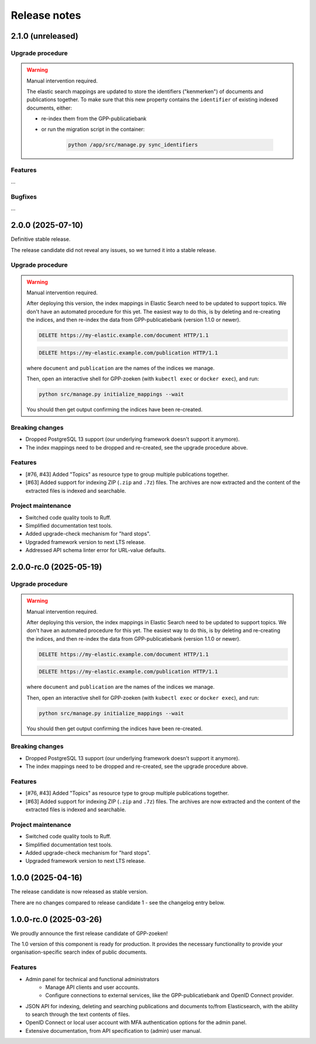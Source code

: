 =============
Release notes
=============

2.1.0 (unreleased)
==================

Upgrade procedure
-----------------

.. warning:: Manual intervention required.

    The elastic search mappings are updated to store the identifiers ("kenmerken") of
    documents and publications together. To make sure that this new property contains
    the ``identifier`` of existing indexed documents, either:

    * re-index them from the GPP-publicatiebank
    * or run the migration script in the container:

        .. code-block:: bash

            python /app/src/manage.py sync_identifiers

Features
--------

...

Bugfixes
--------

...

2.0.0 (2025-07-10)
==================

Definitive stable release.

The release candidate did not reveal any issues, so we turned it into a stable release.

Upgrade procedure
-----------------

.. warning:: Manual intervention required.

    After deploying this version, the index mappings in Elastic Search need to be
    updated to support topics. We don't have an automated procedure for this yet. The
    easiest way to do this, is by deleting and re-creating the indices, and then
    re-index the data from GPP-publicatiebank (version 1.1.0 or newer).

    .. code-block:: http

        DELETE https://my-elastic.example.com/document HTTP/1.1

    .. code-block:: http

        DELETE https://my-elastic.example.com/publication HTTP/1.1

    where ``document`` and ``publication`` are the names of the indices we manage.

    Then, open an interactive shell for GPP-zoeken (with ``kubectl exec`` or
    ``docker exec``), and run:

    .. code-block:: bash

        python src/manage.py initialize_mappings --wait

    You should then get output confirming the indices have been re-created.

Breaking changes
----------------

* Dropped PostgreSQL 13 support (our underlying framework doesn't support it anymore).
* The index mappings need to be dropped and re-created, see the upgrade procedure above.

Features
--------

* [#76, #43] Added "Topics" as resource type to group multiple publications together.
* [#63] Added support for indexing ZIP (``.zip`` and ``.7z``) files. The archives are
  now extracted and the content of the extracted files is indexed and searchable.

Project maintenance
-------------------

* Switched code quality tools to Ruff.
* Simplified documentation test tools.
* Added upgrade-check mechanism for "hard stops".
* Upgraded framework version to next LTS release.
* Addressed API schema linter error for URL-value defaults.

2.0.0-rc.0 (2025-05-19)
=======================

Upgrade procedure
-----------------

.. warning:: Manual intervention required.

    After deploying this version, the index mappings in Elastic Search need to be
    updated to support topics. We don't have an automated procedure for this yet. The
    easiest way to do this, is by deleting and re-creating the indices, and then
    re-index the data from GPP-publicatiebank (version 1.1.0 or newer).

    .. code-block:: http

        DELETE https://my-elastic.example.com/document HTTP/1.1

    .. code-block:: http

        DELETE https://my-elastic.example.com/publication HTTP/1.1

    where ``document`` and ``publication`` are the names of the indices we manage.

    Then, open an interactive shell for GPP-zoeken (with ``kubectl exec`` or
    ``docker exec``), and run:

    .. code-block:: bash

        python src/manage.py initialize_mappings --wait

    You should then get output confirming the indices have been re-created.

Breaking changes
----------------

* Dropped PostgreSQL 13 support (our underlying framework doesn't support it anymore).
* The index mappings need to be dropped and re-created, see the upgrade procedure above.

Features
--------

* [#76, #43] Added "Topics" as resource type to group multiple publications together.
* [#63] Added support for indexing ZIP (``.zip`` and ``.7z``) files. The archives are
  now extracted and the content of the extracted files is indexed and searchable.

Project maintenance
-------------------

* Switched code quality tools to Ruff.
* Simplified documentation test tools.
* Added upgrade-check mechanism for "hard stops".
* Upgraded framework version to next LTS release.

1.0.0 (2025-04-16)
==================

The release candidate is now released as stable version.

There are no changes compared to release candidate 1 - see the changelog entry below.

1.0.0-rc.0 (2025-03-26)
=======================

We proudly announce the first release candidate of GPP-zoeken!

The 1.0 version of this component is ready for production. It provides the necessary
functionality to provide your organisation-specific search index of public documents.

Features
--------

* Admin panel for technical and functional administrators
    - Manage API clients and user accounts.
    - Configure connections to external services, like the GPP-publicatiebank and OpenID
      Connect provider.
* JSON API for indexing, deleting and searching publications and documents
  to/from Elasticsearch, with the ability to search through the text contents of files.
* OpenID Connect or local user account with MFA authentication options for the admin
  panel.
* Extensive documentation, from API specification to (admin) user manual.

